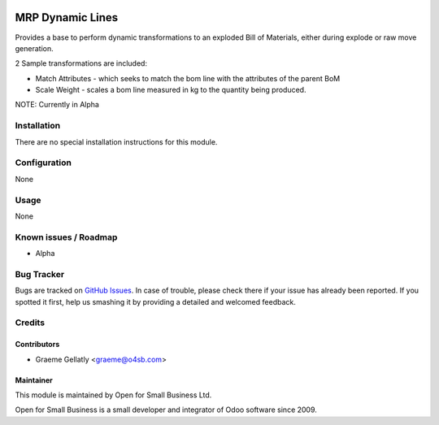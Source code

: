 .. image:: https://img.shields.io/badge/licence-AGPL--3-blue.svg
   :target: http://www.gnu.org/licenses/agpl-3.0-standalone.html
   :alt: License: AGPL-3

=================
MRP Dynamic Lines
=================

Provides a base to perform dynamic transformations to an exploded
Bill of Materials, either during explode or raw move generation.

2 Sample transformations are included:

* Match Attributes - which seeks to match the bom line with the
  attributes of the parent BoM
* Scale Weight - scales a bom line measured in kg to the quantity
  being produced.

NOTE: Currently in Alpha

Installation
============

There are no special installation instructions for this module.

Configuration
=============

None

Usage
=====

None

Known issues / Roadmap
======================

* Alpha

Bug Tracker
===========

Bugs are tracked on `GitHub Issues
<https://github.com/odoonz/odoonz-addons/issues>`_. In case of trouble, please
check there if your issue has already been reported. If you spotted it first,
help us smashing it by providing a detailed and welcomed feedback.

Credits
=======

Contributors
------------

* Graeme Gellatly <graeme@o4sb.com>

Maintainer
----------

This module is maintained by Open for Small Business Ltd.

Open for Small Business is a small developer and integrator of Odoo software since 2009.
